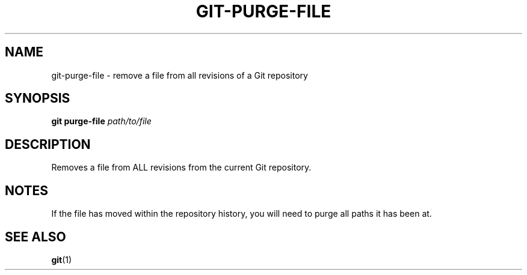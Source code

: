 .TH GIT-PURGE-FILE 1 "January 2020" "Dotfiles" "Eth's Dotfiles Manual"
.SH NAME
git-purge-file \- remove a file from all revisions of a Git repository
.SH SYNOPSIS
.B git purge-file
.I path/to/file
.SH DESCRIPTION
Removes a file from ALL revisions from the current Git repository.
.SH NOTES
If the file has moved within the repository history, you will need to purge all paths it has been at.
.SH SEE ALSO
.BR git (1)

